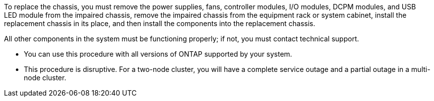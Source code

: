 To replace the chassis, you must remove the power supplies, fans, controller modules, I/O modules, DCPM modules, and USB LED module from the impaired chassis, remove the impaired chassis from the equipment rack or system cabinet, install the replacement chassis in its place, and then install the components into the replacement chassis.

All other components in the system must be functioning properly; if not, you must contact technical support.

* You can use this procedure with all versions of ONTAP supported by your system.
* This procedure is disruptive. For a two-node cluster, you will have a complete service outage and a partial outage in a multi-node cluster.
